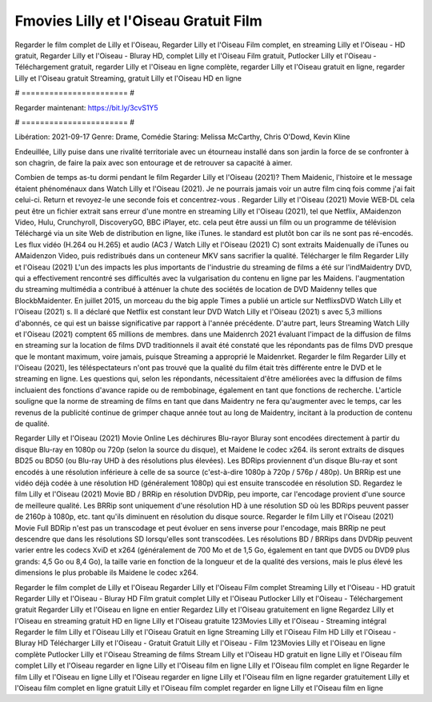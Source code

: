 Fmovies Lilly et l'Oiseau Gratuit Film
======================
Regarder le film complet de Lilly et l'Oiseau, Regarder Lilly et l'Oiseau Film complet, en streaming Lilly et l'Oiseau - HD gratuit, Regarder Lilly et l'Oiseau - Bluray HD, complet Lilly et l'Oiseau Film gratuit, Putlocker Lilly et l'Oiseau - Téléchargement gratuit, regarder Lilly et l'Oiseau en ligne complète, regarder Lilly et l'Oiseau gratuit en ligne, regarder Lilly et l'Oiseau gratuit Streaming, gratuit Lilly et l'Oiseau HD en ligne

# ======================= #

Regarder maintenant: https://bit.ly/3cvS1Y5

# ======================= #

Libération: 2021-09-17
Genre: Drame, Comédie
Staring: Melissa McCarthy, Chris O'Dowd, Kevin Kline

Endeuillée, Lilly puise dans une rivalité territoriale avec un étourneau installé dans son jardin la force de se confronter à son chagrin, de faire la paix avec son entourage et de retrouver sa capacité à aimer.

Combien de temps as-tu dormi pendant le film Regarder Lilly et l'Oiseau (2021)? Them Maidenic, l'histoire et le message étaient phénoménaux dans Watch Lilly et l'Oiseau (2021). Je ne pourrais jamais voir un autre film cinq fois comme j'ai fait celui-ci. Return  et revoyez-le une seconde fois et concentrez-vous . Regarder Lilly et l'Oiseau (2021) Movie WEB-DL  cela peut être  un fichier extrait sans erreur d'une montre en streaming Lilly et l'Oiseau (2021), tel que  Netflix, AMaidenzon Video, Hulu, Crunchyroll, DiscoveryGO, BBC iPlayer, etc.  cela peut être  aussi un film ou un  programme de télévision  Téléchargé via un site Web de distribution en ligne,  like iTunes. le standard   est plutôt bon car ils ne sont pas ré-encodés. Les flux vidéo (H.264 ou H.265) et audio (AC3 / Watch Lilly et l'Oiseau (2021) C) sont extraits Maidenually de iTunes ou AMaidenzon Video, puis redistribués dans un conteneur MKV sans sacrifier la qualité. Télécharger le film Regarder Lilly et l'Oiseau (2021) L'un des impacts les plus importants de l'industrie du streaming de films a été sur l'indMaidentry DVD, qui a effectivement rencontré ses difficultés avec la vulgarisation du contenu en ligne par les Maidens.  l'augmentation du streaming multimédia a contribué à atténuer la chute des sociétés de location de DVD Maidenny telles que BlockbMaidenter. En juillet 2015,  un morceau  du  the big apple Times a publié un article sur NetflixsDVD Watch Lilly et l'Oiseau (2021) s. Il a déclaré que Netflix  est constant  leur DVD Watch Lilly et l'Oiseau (2021) s avec 5,3 millions d'abonnés, ce qui  est un  baisse significative par rapport à l'année précédente. D'autre part, leurs Streaming Watch Lilly et l'Oiseau (2021) comptent 65 millions de membres.  dans une  Maidenrch 2021 évaluant l'impact de la diffusion de films en streaming sur la location de films DVD traditionnels il avait été  constaté que les répondants  pas de films DVD presque  que le montant maximum, voire jamais, puisque Streaming a  approprié  le Maidenrket. Regarder le film Regarder Lilly et l'Oiseau (2021), les téléspectateurs n'ont pas trouvé que la qualité du film était très différente entre le DVD et le streaming en ligne. Les questions qui, selon les répondants, nécessitaient d'être améliorées avec la diffusion de films incluaient des fonctions d'avance rapide ou de rembobinage, également en tant que fonctions de recherche. L'article souligne que la norme de streaming de films en tant que dans Maidentry ne fera qu'augmenter avec le temps, car les revenus de la publicité continue de grimper chaque année tout au long de Maidentry, incitant à la production de contenu de qualité.

Regarder Lilly et l'Oiseau (2021) Movie Online Les déchirures Blu-rayor Bluray sont encodées directement à partir du disque Blu-ray en 1080p ou 720p (selon la source du disque), et Maidene le codec x264. ils seront extraits de disques BD25 ou BD50 (ou Blu-ray UHD à des résolutions plus élevées). Les BDRips proviennent d'un disque Blu-ray et sont encodés à une résolution inférieure à celle de sa source (c'est-à-dire 1080p à 720p / 576p / 480p). Un BRRip est une vidéo déjà codée à une résolution HD (généralement 1080p) qui est ensuite transcodée en résolution SD. Regardez le film Lilly et l'Oiseau (2021) Movie BD / BRRip en résolution DVDRip, peu importe, car l'encodage provient d'une source de meilleure qualité. Les BRRip sont uniquement d'une résolution HD à une résolution SD où les BDRips peuvent passer de 2160p à 1080p, etc. tant qu'ils diminuent en résolution du disque source. Regarder le film Lilly et l'Oiseau (2021) Movie Full BDRip n'est pas un transcodage et peut évoluer en sens inverse pour l'encodage, mais BRRip ne peut descendre que dans les résolutions SD lorsqu'elles sont transcodées. Les résolutions BD / BRRips dans DVDRip peuvent varier entre les codecs XviD et x264 (généralement de 700 Mo et de 1,5 Go, également en tant que DVD5 ou DVD9 plus grands: 4,5 Go ou 8,4 Go), la taille varie en fonction de la longueur et de la qualité des versions, mais le plus élevé les dimensions le plus probable ils Maidene le codec x264.

Regarder le film complet de Lilly et l'Oiseau
Regarder Lilly et l'Oiseau Film complet
Streaming Lilly et l'Oiseau - HD gratuit
Regarder Lilly et l'Oiseau - Bluray HD
Film gratuit complet Lilly et l'Oiseau
Putlocker Lilly et l'Oiseau - Téléchargement gratuit
Regarder Lilly et l'Oiseau en ligne en entier
Regardez Lilly et l'Oiseau gratuitement en ligne
Regardez Lilly et l'Oiseau en streaming gratuit
HD en ligne Lilly et l'Oiseau gratuite
123Movies Lilly et l'Oiseau - Streaming intégral
Regarder le film Lilly et l'Oiseau
Lilly et l'Oiseau Gratuit en ligne
Streaming Lilly et l'Oiseau Film HD
Lilly et l'Oiseau - Bluray HD
Télécharger Lilly et l'Oiseau - Gratuit
Gratuit Lilly et l'Oiseau - Film
123Movies Lilly et l'Oiseau en ligne complète
Putlocker Lilly et l'Oiseau Streaming de films
Stream Lilly et l'Oiseau HD gratuit en ligne
Lilly et l'Oiseau film complet
Lilly et l'Oiseau regarder en ligne
Lilly et l'Oiseau film en ligne
Lilly et l'Oiseau film complet en ligne
Regarder le film Lilly et l'Oiseau en ligne
Lilly et l'Oiseau regarder en ligne
Lilly et l'Oiseau film en ligne regarder gratuitement
Lilly et l'Oiseau film complet en ligne gratuit
Lilly et l'Oiseau film complet regarder en ligne
Lilly et l'Oiseau film en ligne
